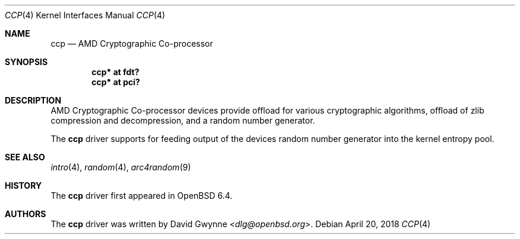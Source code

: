.\"     $OpenBSD: ccp.4,v 1.1 2018/04/20 04:37:56 dlg Exp $
.\"
.\" Copyright (c) 2018 David Gwynne <dlg@openbsd.org>
.\"
.\" Permission to use, copy, modify, and distribute this software for any
.\" purpose with or without fee is hereby granted, provided that the above
.\" copyright notice and this permission notice appear in all copies.
.\"
.\" THE SOFTWARE IS PROVIDED "AS IS" AND THE AUTHOR DISCLAIMS ALL WARRANTIES
.\" WITH REGARD TO THIS SOFTWARE INCLUDING ALL IMPLIED WARRANTIES OF
.\" MERCHANTABILITY AND FITNESS. IN NO EVENT SHALL THE AUTHOR BE LIABLE FOR
.\" ANY SPECIAL, DIRECT, INDIRECT, OR CONSEQUENTIAL DAMAGES OR ANY DAMAGES
.\" WHATSOEVER RESULTING FROM LOSS OF USE, DATA OR PROFITS, WHETHER IN AN
.\" ACTION OF CONTRACT, NEGLIGENCE OR OTHER TORTIOUS ACTION, ARISING OUT OF
.\" OR IN CONNECTION WITH THE USE OR PERFORMANCE OF THIS SOFTWARE.
.\"
.Dd $Mdocdate: April 20 2018 $
.Dt CCP 4
.Os
.Sh NAME
.Nm ccp
.Nd AMD Cryptographic Co-processor
.Sh SYNOPSIS
.Cd "ccp* at fdt?"
.Cd "ccp* at pci?"
.Sh DESCRIPTION
AMD Cryptographic Co-processor devices provide offload for various
cryptographic algorithms, offload of zlib compression and decompression,
and a random number generator.
.Pp
The
.Nm
driver supports for feeding output of the devices random number
generator into the kernel entropy pool.
.Sh SEE ALSO
.Xr intro 4 ,
.Xr random 4 ,
.Xr arc4random 9
.Sh HISTORY
The
.Nm
driver first appeared in
.Ox 6.4 .
.Sh AUTHORS
.An -nosplit
The
.Nm
driver was written by
.An David Gwynne Aq Mt dlg@openbsd.org .
